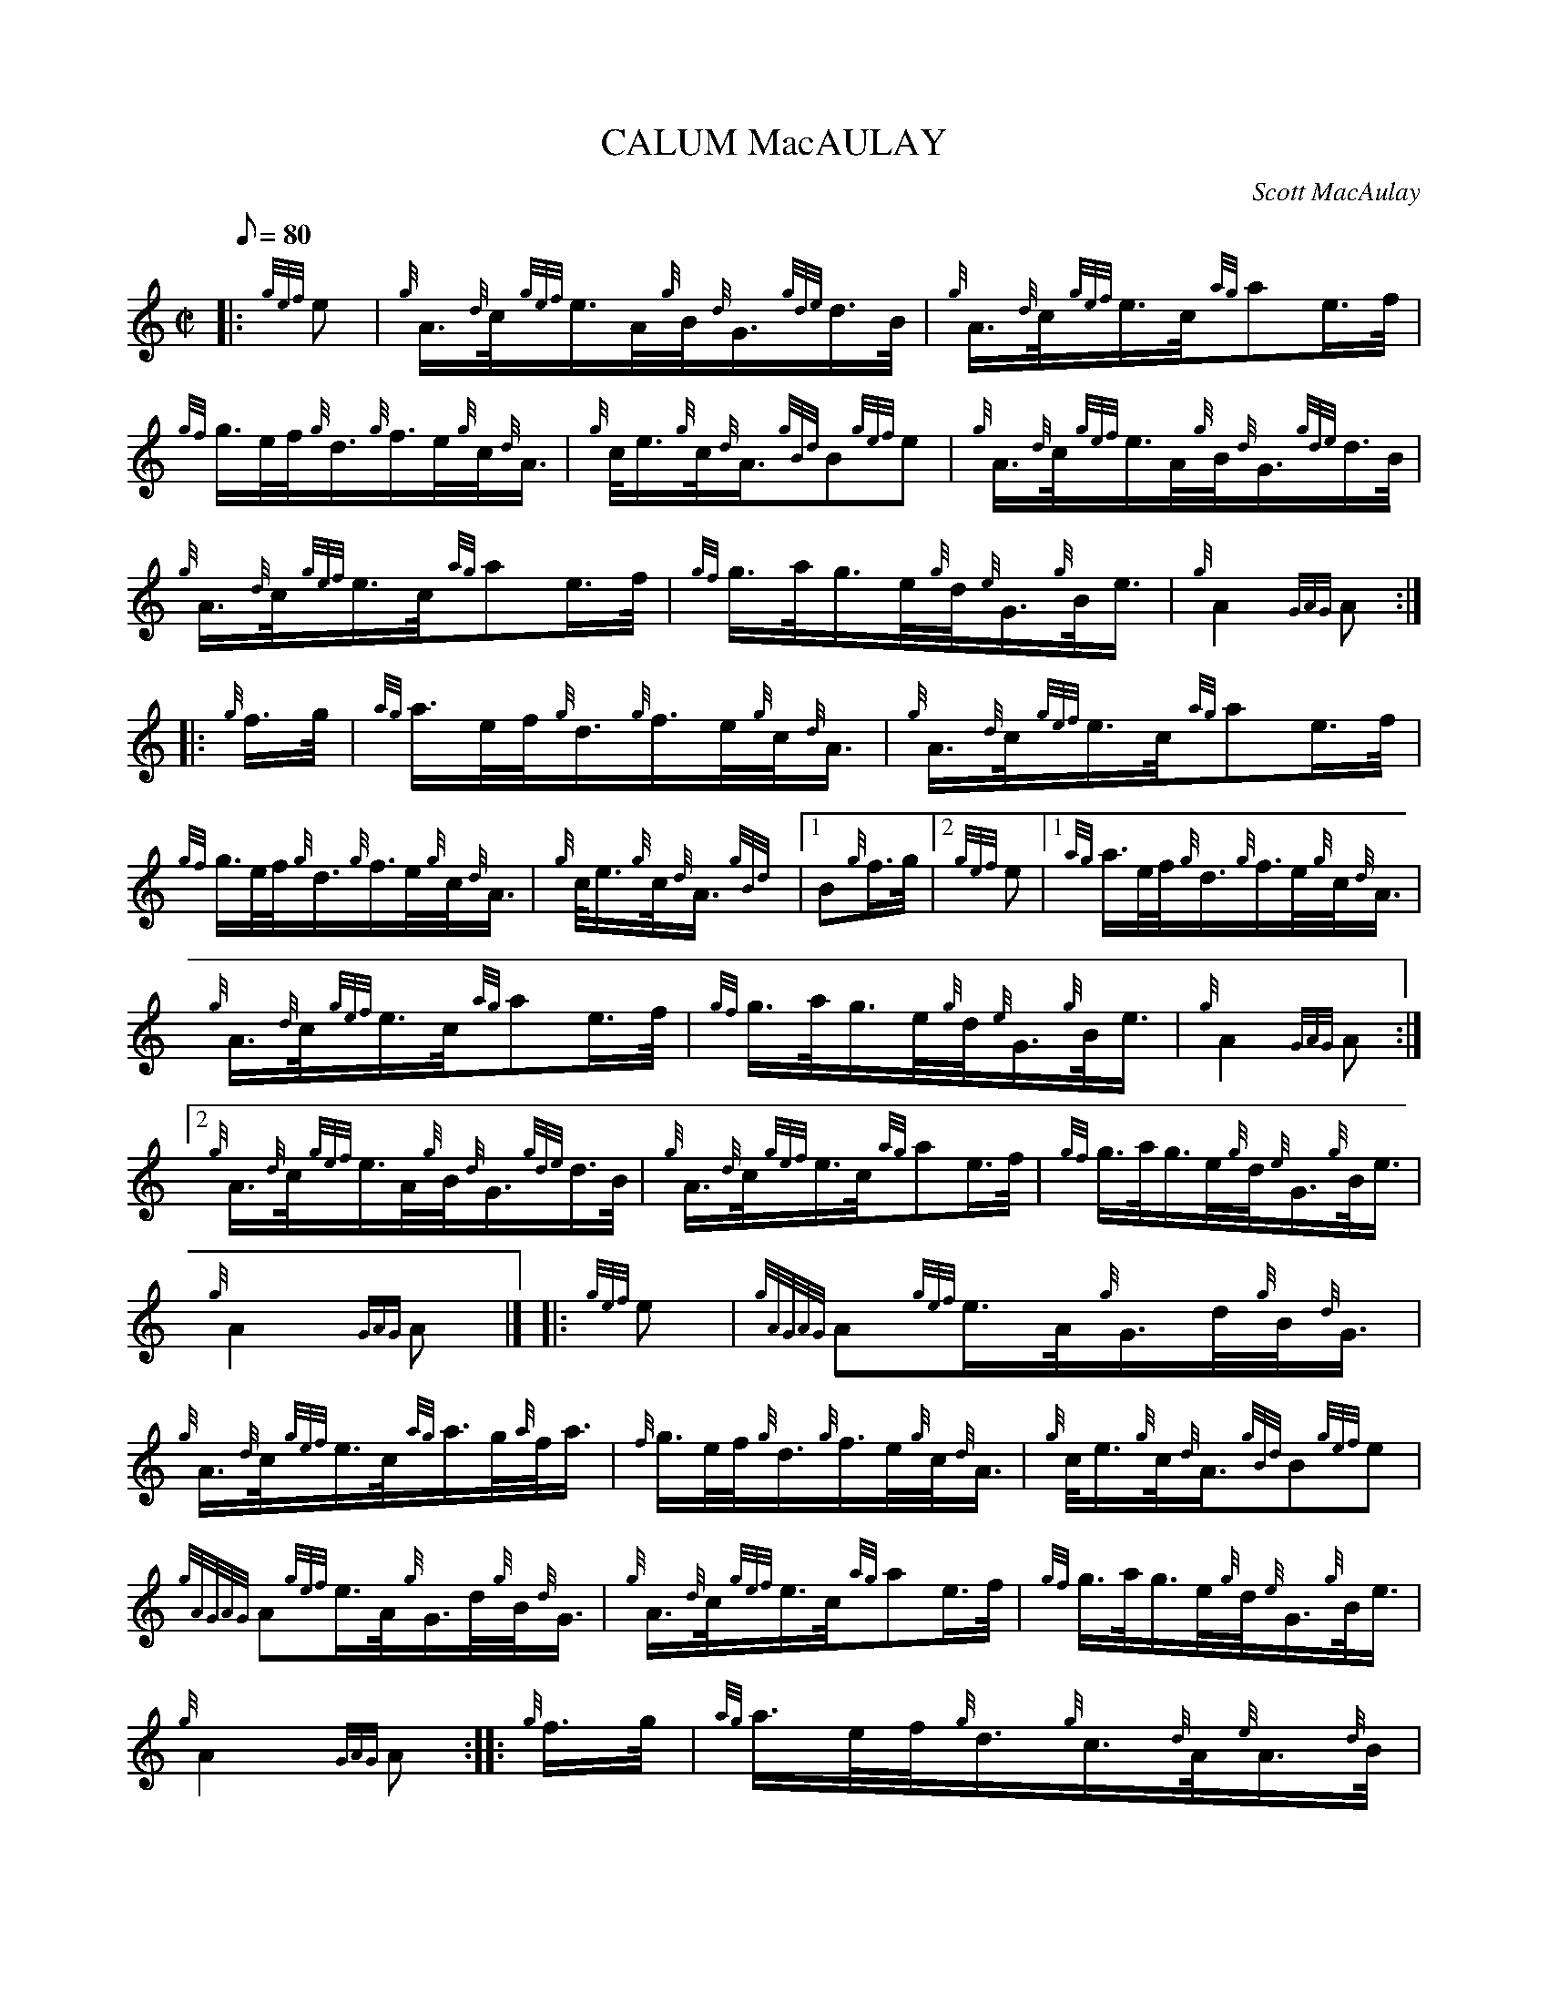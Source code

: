 X: 1
T:CALUM MacAULAY
M:C|
L:1/8
Q:80
C:Scott MacAulay
S:March
K:HP
|: {gef}e|
{g}A3/4{d}c/4{gef}e3/4A/4{g}B/4{d}G3/4{gde}d3/4B/4|
{g}A3/4{d}c/4{gef}e3/4c/4{ag}ae3/4f/4|  !
{gf}g3/4e/4f/4{g}d3/4{g}f3/4e/4{g}c/4{d}A3/4|
{g}c/4e3/4{g}c/4{d}A3/4{gBd}B{gef}e|
{g}A3/4{d}c/4{gef}e3/4A/4{g}B/4{d}G3/4{gde}d3/4B/4|  !
{g}A3/4{d}c/4{gef}e3/4c/4{ag}ae3/4f/4|
{gf}g3/4a/4g3/4e/4{g}d/4{e}G3/4{g}B/4e3/4|
{g}A2{GAG}A:| |:  !
{g}f3/4g/4|
{ag}a3/4e/4f/4{g}d3/4{g}f3/4e/4{g}c/4{d}A3/4|
{g}A3/4{d}c/4{gef}e3/4c/4{ag}ae3/4f/4|  !
{gf}g3/4e/4f/4{g}d3/4{g}f3/4e/4{g}c/4{d}A3/4|
{g}c/4e3/4{g}c/4{d}A3/4{gBd}|1 B{g}f3/4g/4|2 {gef}e|1
{ag}a3/4e/4f/4{g}d3/4{g}f3/4e/4{g}c/4{d}A3/4|  !
{g}A3/4{d}c/4{gef}e3/4c/4{ag}ae3/4f/4|
{gf}g3/4a/4g3/4e/4{g}d/4{e}G3/4{g}B/4e3/4|
{g}A2{GAG}A:|2  !
{g}A3/4{d}c/4{gef}e3/4A/4{g}B/4{d}G3/4{gde}d3/4B/4|
{g}A3/4{d}c/4{gef}e3/4c/4{ag}ae3/4f/4|
{gf}g3/4a/4g3/4e/4{g}d/4{e}G3/4{g}B/4e3/4|  !
{g}A2{GAG}A|] |:
{gef}e|
{gAGAG}A{gef}e3/4A/4{g}G3/4d/4{g}B/4{d}G3/4|  !
{g}A3/4{d}c/4{gef}e3/4c/4{ag}a3/4g/4{a}f/4a3/4|
{f}g3/4e/4f/4{g}d3/4{g}f3/4e/4{g}c/4{d}A3/4|
{g}c/4e3/4{g}c/4{d}A3/4{gBd}B{gef}e|  !
{gAGAG}A{gef}e3/4A/4{g}G3/4d/4{g}B/4{d}G3/4|
{g}A3/4{d}c/4{gef}e3/4c/4{ag}ae3/4f/4|
{gf}g3/4a/4g3/4e/4{g}d/4{e}G3/4{g}B/4e3/4|  !
{g}A2{GAG}A:| |:
{g}f3/4g/4|
{ag}a3/4e/4f/4{g}d3/4{g}c3/4{d}A/4{e}A3/4{d}B/4|  !
{g}A3/4{d}c/4{gef}e3/4c/4{ag}ae3/4f/4|
{gf}g3/4e/4f/4{g}d3/4{g}f3/4e/4{g}c/4{d}A3/4|
{g}c/4e3/4{g}c/4{d}A3/4{gBd}|1 B{g}f3/4g/4|2 {gef}e|1  !
{ag}a3/4e/4f/4{g}d3/4{g}c3/4{d}A/4{e}A3/4{d}B/4|
{g}A3/4{d}c/4{gef}e3/4c/4{ag}ae3/4f/4|
{gf}g3/4a/4g3/4e/4{g}d/4{e}G3/4{g}B/4e3/4|  !
{g}A2{GAG}A:|2
{g}A3/4{d}c/4{gef}e3/4A/4{g}B/4{d}G3/4{gde}d3/4B/4|
{g}A3/4{d}c/4{gef}e3/4c/4{ag}ae3/4f/4|  !
{gf}g3/4a/4g3/4e/4{g}d/4{e}G3/4{g}B/4e3/4|
{g}A2{GAG}A|]
